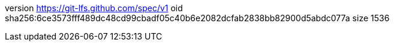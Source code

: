 version https://git-lfs.github.com/spec/v1
oid sha256:6ce3573fff489dc48cd99cbadf05c40b6e2082dcfab2838bb82900d5abdc077a
size 1536

